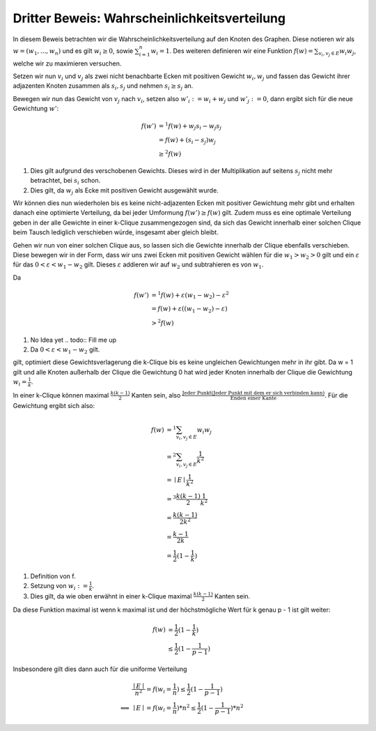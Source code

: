 Dritter Beweis: Wahrscheinlichkeitsverteilung
=============================================

.. todo:: Im vortrag sagen dass man hiermit das ganze problem ganz leicht erklären

In diesem Beweis betrachten wir die Wahrscheinlichkeitsverteilung auf den Knoten des Graphen. Diese notieren wir als :math:`w = (w_1,...,w_n)` und es gilt :math:`w_i \ge 0`, sowie :math:`\sum^n_{i=1}w_i = 1`. Des weiteren definieren wir eine Funktion :math:`f(w) = \sum_{v_i, v_j \in E} w_i w_j`, welche wir zu maximieren versuchen.


Setzen wir nun :math:`v_i` und :math:`v_j` als zwei nicht benachbarte Ecken mit positiven Gewicht :math:`w_i, w_j` und fassen das Gewicht ihrer adjazenten Knoten zusammen als :math:`s_i, s_j` und nehmen :math:`s_i \ge s_j` an.

Bewegen wir nun das Gewicht von :math:`v_j` nach :math:`v_i`, setzen also :math:`w'_i := w_i + w_j` und :math:`w'_j := 0`, dann ergibt sich für die neue Gewichtung :math:`w'`:

.. math::
  f(w') &=^1
  f(w) + w_j s_i - w_j s_j \\
  &= f(w) + (s_i - s_j) w_j \\
  &\ge^2 f(w)

(1) Dies gilt aufgrund des verschobenen Gewichts. Dieses wird in der Multiplikation auf seitens :math:`s_j` nicht mehr betrachtet, bei :math:`s_i` schon.
(2) Dies gilt, da :math:`w_j` als Ecke mit positiven Gewicht ausgewählt wurde.

Wir können dies nun wiederholen bis es keine nicht-adjazenten Ecken mit positiver Gewichtung mehr gibt und erhalten danach eine  optimierte Verteilung, da bei jeder Umformung :math:`f(w') \ge f(w)` gilt. Zudem muss es eine optimale Verteilung geben in der alle Gewichte in einer k-Clique zusammengezogen sind, da sich das Gewicht innerhalb einer solchen Clique beim Tausch lediglich verschieben würde, insgesamt aber gleich bleibt.


Gehen wir nun von einer solchen Clique aus, so lassen sich die Gewichte innerhalb der Clique ebenfalls verschieben. Diese bewegen wir in der Form, dass wir uns zwei Ecken mit positiven Gewicht wählen für die :math:`w_1 > w_2 > 0` gilt und ein :math:`\varepsilon` für das :math:`0 < \varepsilon < w_1 - w_2` gilt. Dieses :math:`\varepsilon` addieren wir auf :math:`w_2` und subtrahieren es von :math:`w_1`.

Da

.. math::
  f(w') &=^1 f(w) + \varepsilon (w_1 - w_2) - \varepsilon^2 \\
  &= f(w) + \varepsilon ((w_1 - w_2) - \varepsilon) \\
  &>^2 f(w)


(1) No Idea yet .. todo:: Fill me up
(2) Da :math:`0 < \varepsilon < w_1 - w_2` gilt.

gilt, optimiert diese Gewichtsverlagerung die k-Clique bis es keine ungleichen Gewichtungen mehr in ihr gibt. Da w = 1 gilt und alle Knoten außerhalb der Clique die Gewichtung 0 hat wird jeder Knoten innerhalb der Clique die Gewichtung :math:`w_i = \frac{1}{k}`.


In einer k-Clique können maximal :math:`\frac{k (k-1)}{2}` Kanten sein, also :math:`\frac{\text{Jeder Punkt} (\text{Jeder Punkt mit dem er sich verbinden kann})}{\text{Enden einer Kante}}`. Für die Gewichtung ergibt sich also:

.. math::
  f(w) &=^1 \sum_{v_i, v_j \in E} w_i w_j  \\
  &=^2 \sum_{v_i, v_j \in E} \frac{1}{k^2}  \\
  &= \mid E \mid \frac{1}{k^2}  \\
  &=^3 \frac{k (k-1)}{2} \frac{1}{k^2}  \\
  &= \frac{k (k-1)}{2k^2} \\
  &= \frac{k-1}{2k} \\
  &= \frac{1}{2} (1 - \frac{1}{k})


(1) Definition von f.
(2) Setzung von :math:`w_i := \frac{1}{k}`.
(3) Dies gilt, da wie oben erwähnt in einer k-Clique maximal :math:`\frac{k (k-1)}{2}` Kanten sein.


Da diese Funktion maximal ist wenn k maximal ist und der höchstmögliche Wert für k genau p - 1 ist gilt weiter:

.. math::
  f(w) &= \frac{1}{2} (1 - \frac{1}{k}) \\
  &\le \frac{1}{2} (1 - \frac{1}{p-1})


Insbesondere gilt dies dann auch für die uniforme Verteilung


.. math::
  &\frac{\mid E \mid}{n^2} = f(w_i = \frac{1}{n}) \le \frac{1}{2} (1 - \frac{1}{p-1}) \\
  \Longleftrightarrow &\mid E \mid = f(w_i = \frac{1}{n}) * n^2 \le \frac{1}{2} (1 - \frac{1}{p-1}) * n^2